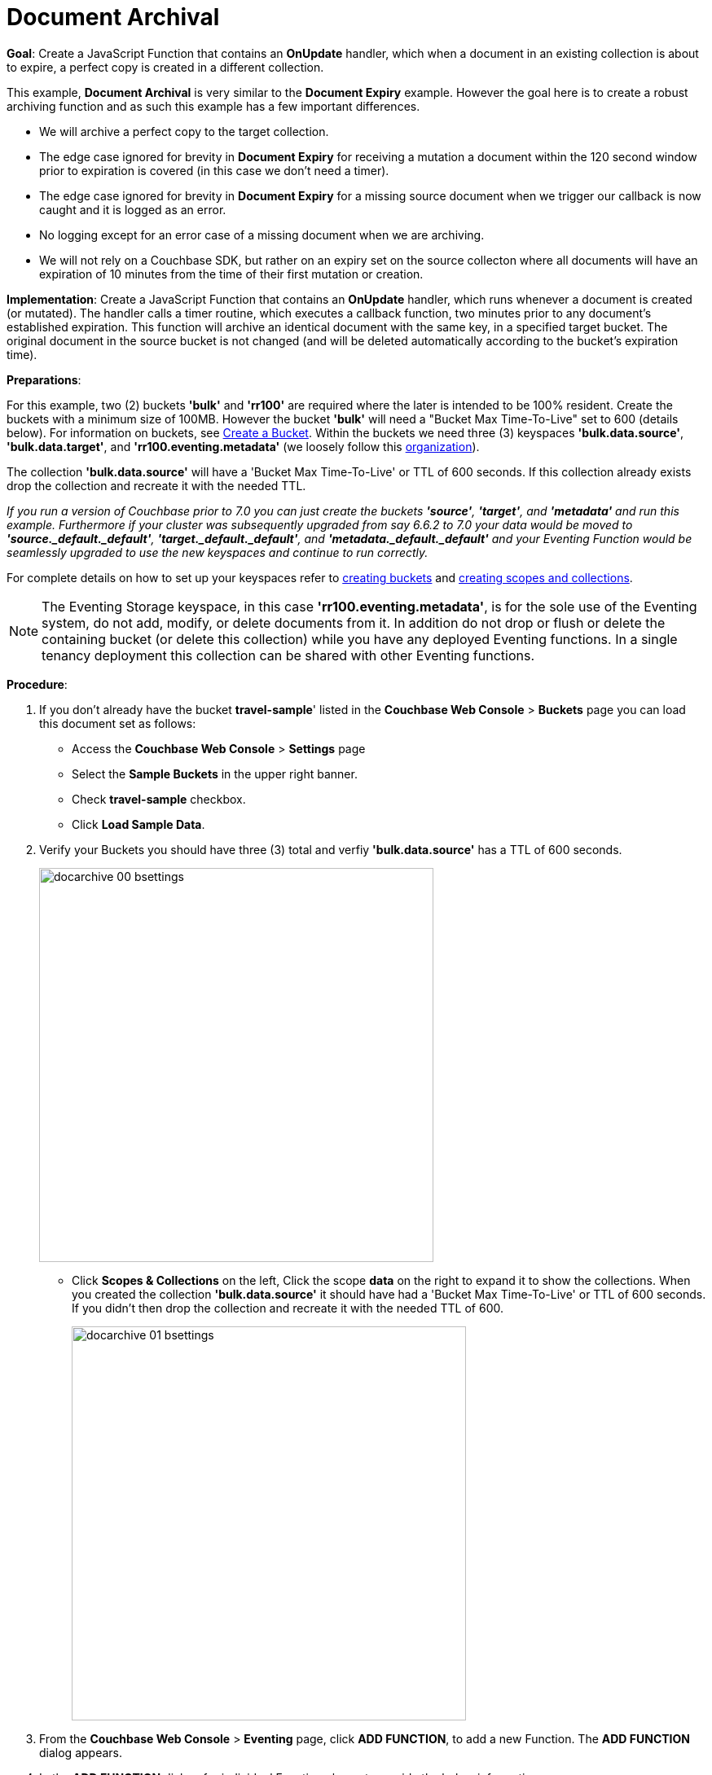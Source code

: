 = Document Archival
:page-edition: Enterprise Edition
:tabs:

*Goal*: Create a JavaScript Function that contains an *OnUpdate* handler, which when a document in an existing collection is about to expire, a perfect copy is created in a different collection.

This example, *Document Archival* is very similar to the *Document Expiry* example.  However the goal here is to 
create a robust archiving function and as such this example has a few  important differences.

* We will archive a perfect copy to the target collection.
* The edge case ignored for brevity in *Document Expiry* for receiving a mutation a document within 
  the 120 second window prior to expiration is covered (in this case we don't need a timer).  
* The edge case ignored for brevity in *Document Expiry* for a missing source document when we 
  trigger our callback is now caught and it is logged as an error.
* No logging except for an error case of a missing document when we are archiving.
* We will not rely on a Couchbase SDK, but rather on an expiry set on the source collecton where all documents 
  will have an expiration of 10 minutes from the time of their first mutation or creation.

*Implementation*: Create a JavaScript Function that contains an *OnUpdate* handler, which runs whenever a document is created (or mutated). The handler calls a timer routine, which executes a callback function, two minutes prior to any document’s established expiration. This function will archive an identical document with the same key, in a specified target bucket. The original document in the source bucket is not changed (and will be deleted automatically according to the bucket’s expiration time).

*Preparations*:

For this example, two (2) buckets *'bulk'* and *'rr100'* are required where the later is intended to be 100% resident.  
Create the buckets with a minimum size of 100MB. However the bucket *'bulk'* will need a "Bucket Max Time-To-Live" set to 600 (details below).
For information on buckets, see xref:manage:manage-buckets/create-bucket.adoc[Create a Bucket].
Within the buckets we need three (3) keyspaces *'bulk.data.source'*, *'bulk.data.target'*, and *'rr100.eventing.metadata'* 
(we loosely follow this xref:eventing-Terminologies.adoc#single-tenancy[organization]).

The collection *'bulk.data.source'* will have a 'Bucket Max Time-To-Live' or TTL of 600 seconds.  
If this collection already exists drop the collection and recreate it with the needed TTL.

_If you run a version of Couchbase prior to 7.0 you can just create the buckets *'source'*, *'target'*, and *'metadata'* and run this example.  Furthermore if your cluster was subsequently upgraded from say 6.6.2 to 7.0 your data would be moved to *'source._default._default'*, *'target._default._default'*, and *'metadata._default._default'* and your Eventing Function would be seamlessly upgraded to use the new keyspaces and continue to run correctly._

// TODO7X - need to check/fix this (buckets, scopes, collections)
For complete details on how to set up your keyspaces refer to xref:manage:manage-buckets/create-bucket.adoc[creating buckets] and 
xref:manage:manage-scopes-and-collections/manage-scopes-and-collections.adoc[creating scopes and collections].  

NOTE: The Eventing Storage keyspace, in this case *'rr100.eventing.metadata'*, is for the sole use of the Eventing system, do not add, modify, or delete documents from it.  In addition do not drop or flush or delete the containing bucket (or delete this collection) while you have any deployed Eventing functions. In a single tenancy deployment this collection can be shared with other Eventing functions.

*Procedure*:

. If you don’t already have the bucket *travel-sample*' listed in the *Couchbase Web Console* > *Buckets* page you can load this document set as follows:
** Access the *Couchbase Web Console* > *Settings* page
** Select the *Sample Buckets* in the upper right banner. 
** Check *travel-sample* checkbox.
** Click *Load Sample Data*.

. Verify your Buckets you should have three (3) total and verfiy *'bulk.data.source'* has a TTL of 600 seconds.
+
image::docarchive_00_bsettings.png[,484]
** Click *Scopes & Collections* on the left, Click the scope *data* on the right to expand it to show the collections.
When you created the collection *'bulk.data.source'* it should have had a 'Bucket Max Time-To-Live' or TTL of 600 seconds.  
If you didn't then drop the collection and recreate it with the needed TTL of 600.
+
image::docarchive_01_bsettings.png[,484]

. From the *Couchbase Web Console* > *Eventing* page, click *ADD FUNCTION*, to add a new Function.
The *ADD FUNCTION* dialog appears.
. In the *ADD FUNCTION* dialog, for individual Function elements provide the below information:
 ** For the *Listen To Location* drop-down, select *bulk*, *data*, *source* as the keyspace.
 ** For the *Eventing Storage* drop-down, select *rr100*, *eventing*, *metadata* as the keyspace.
 ** Enter *archive_before_expiry* as the name of the Function you are creating in the *Function Name* text-box.
 ** Leave the "Deployment Feed Boundary" as Everything.
 ** [Optional Step] Enter text *Function that archives all documents in a collection from a collection in a bucket with a TTL set*, in the *Description* text-box.
 ** For the *Settings* option, use the default values.
 ** For the *Bindings* option, add two bindings.
 *** For the first binding, select "bucket alias", specify *src* as the "alias name" of the collection, 
 select *bulk*, *data*, *source* as the associated keyspace, and select "read only" for the access mode.
 *** For the second binding, select "bucket alias", specify *tgt* as the "alias name" of the collection, 
 select *bulk*, *data*, *target* as the associated keyspace, and select "read and write" for the access mode.
 ** After configuring your settings the *ADD FUNCTION* dialog should look like this:
+
image::docarchive_01_fsettings.png[,484]
** After providing all the required information in the *ADD FUNCTION* dialog, click *Next: Add Code*.
The *archive_before_expiry* dialog appears.

. The *archive_before_expiry* dialog initially contains a placeholder code block.
You will substitute your actual *archive_before_expiry code* in this block.
+
image::docarchive_02_editor_with_default.png[,100%]
** Copy the following Function, and paste it in the placeholder code block of *archive_before_expiry* dialog.
+
[source,javascript]
----
function OnUpdate(doc, meta) {
    // Only process for those documents that have a non-zero TTL
    if (meta.expiration == 0 ) return;
    // Note JavaScript Data() is in ms. and meta.expiration is in sec.
    if (new Date().getTime()/1000 > (meta.expiration - 120)) {
        // We are within 120 seconds of expiry just copy it now
        // create a new document with the same ID but in the target collection
        // log('OnUpdate: copy src to tgt for DocId:', meta.id);        
        tgt[meta.id] = doc;
    } else {
        // Compute 120 seconds prior from the TTL, note JavaScript Date() takes ms.
        var twoMinsPrior = new Date((meta.expiration - 120) * 1000);
        // Create a timer with a context to run in the future 120 before the expiry
        // log('OnUpdate: create Timer '+meta.expiration+' - 120, for  DocId:',  meta.id);
        createTimer(DocTimerCallback, twoMinsPrior , meta.id, meta.id);
    }
}
function DocTimerCallback(context) {
    // context is just our key to the document that will expire in 120 sec.
    var doc = src[context]; 
    if (doc) {
        // create a new document with the same ID but in the target collection
        // log('DocTimerCallback: copy src to tgt for DocId:', context);
        tgt[context] = doc;
    } else {
        log('DocTimerCallback: issue missing value for DocId:', context);
    }
}
----
+
After pasting, the screen appears as displayed below:
+
image::docarchive_03_editor_with_code.png[,100%]
** Click *Save and Return*.

. From the *Eventing* screen, click *Deploy*.
+
image::docarchive_03a_deploy.png[,100%]
+
** In the *Confirm Deploy Function* Click *Deploy Function*.

. The Eventing function is deployed and starts running within a few seconds. From this point, the defined Function is executed on all existing documents and on subsequent mutations.

. From the *Couchbase Web Console* > *Query* page we will seed some data :
** We use the NIQL Query Editor locate a large set of data in `travel-sample`
+
[source,N1QL]
----
SELECT COUNT(*) FROM `travel-sample`.`_default`.`_default` where type = 'airport'
----

** We use the NIQL Query Editor to insert 1,968 items from `travel-sample`.`_default`.`_default` of type = "airport" into our `bulk`.`data`.`source` collection.
+
[source,N1QL]
----
INSERT INTO `bulk`.`data`.`source`(KEY _k, VALUE _v)
    SELECT META().id _k, _v FROM `travel-sample`.`_default`.`_default` _v WHERE type="airport";
----

. Now switch to the access the *Couchbase Web Console* > *Eventing* page. Expand the function *archive_before_expiry* and not the count under successes (1,968)
+
image::docarchive_cnta.png[,100%]

. Now switch to the access the *Couchbase Web Console* > *Buckets* page. The Buckets in the UI the `rr100`.`eventing`.`metadata` 
collection will have 1280 documents related to the Eventing function and an additional 2 x 1,968 (ctx+alm) + 256 (root) additional documents related to the active timers.
The key thing is that you should see 1,968 documents in the `bulk`.`data`.`source` collection (inserted via our N1QL query).
+
image::docarchive_04_buckets.png[,100%]

. Now wait a a bit over eight (8) minutes, look at the Buckets in the UI again you will see 1,968 documents in the 'source' bucket 
and 1,968 documents in the 'target bucket'.
+
image::docarchive_05_buckets.png[,100%]
+
The details under Bucket "bulk" scope "data" show that we have archived the 1,968 documents from the "source" collection to the "target" collection:
+
image::docarchive_07_preexpired.png[,100%]

. Now switch to the access the *Couchbase Web Console* > *Eventing* page. Expand the function *archive_before_expiry* and not the count under successes (3,936)
+
image::docarchive_cntb.png[,100%]

. Wait a few more minutes (a bit more than two minutes) past the 120 second window, then check the documents within the 
 `bulk`.`data`.`source` collection, you will find that none of the documents will be accessible as they have expired due to the enclosing bucket's defined TTL. 
+
NOTE: If you don’t actually try to access the documents in the `bulk`.`data`.`source` collection the UI may still indicate they still exist until the expiry pager removes the tombstone for the deleted or expired documents (or an attempt to access them is made).
+
image::docarchive_06_buckets.png[,100%]
+
The details under Bucket "bulk" scope "data" show that the 1,968 archived documents remain in the "target" collection but the orginal documents in the "source" collection have expired:
+
image::docarchive_08_expired.png[,100%]

. Cleanup, go to the Eventing portion of the UI and undeploy the Function *archive_before_expiry*, this will remove the 1280 documents for each function from the 'rr100.eventing.metadata' collection (in the Bucket view of the UI). Remember you may only delete the 'rr100.eventing.metadata' keyspace if there are no deployed Eventing Functions.  The collection *'bulk.data.source'* has a 'Bucket Max Time-To-Live' or TTL of 600 seconds so drop this collection to prevent issues running other examples.

